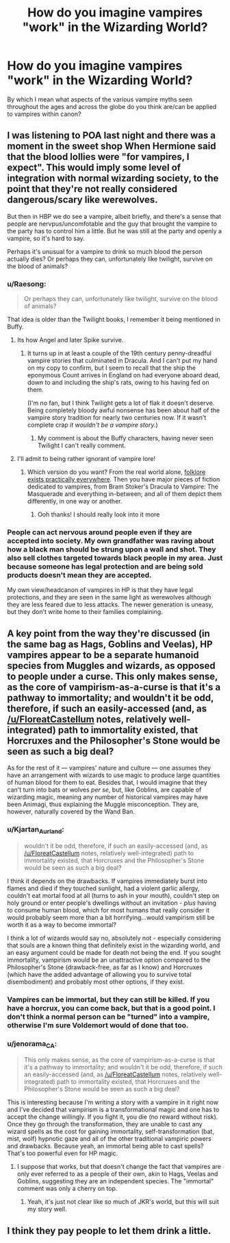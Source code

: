 #+TITLE: How do you imagine vampires "work" in the Wizarding World?

* How do you imagine vampires "work" in the Wizarding World?
:PROPERTIES:
:Author: Raesong
:Score: 14
:DateUnix: 1553691449.0
:DateShort: 2019-Mar-27
:FlairText: Discussion
:END:
By which I mean what aspects of the various vampire myths seen throughout the ages and across the globe do you think are/can be applied to vampires within canon?


** I was listening to POA last night and there was a moment in the sweet shop When Hermione said that the blood lollies were "for vampires, I expect". This would imply some level of integration with normal wizarding society, to the point that they're not really considered dangerous/scary like werewolves.

But then in HBP we do see a vampire, albeit briefly, and there's a sense that people are nervpus/uncomfotable and the guy that brought the vampire to the party has to control him a little. But he was still at the party and openly a vampire, so it's hard to say.

Perhaps it's unusual for a vampire to drink so much blood the person actually dies? Or perhaps they can, unfortunately like twilight, survive on the blood of animals?
:PROPERTIES:
:Author: FloreatCastellum
:Score: 21
:DateUnix: 1553692714.0
:DateShort: 2019-Mar-27
:END:

*** u/Raesong:
#+begin_quote
  Or perhaps they can, unfortunately like twilight, survive on the blood of animals?
#+end_quote

That idea is older than the Twilight books, I remember it being mentioned in Buffy.
:PROPERTIES:
:Author: Raesong
:Score: 16
:DateUnix: 1553693199.0
:DateShort: 2019-Mar-27
:END:

**** Its how Angel and later Spike survive.
:PROPERTIES:
:Author: Ironworkshop
:Score: 9
:DateUnix: 1553693530.0
:DateShort: 2019-Mar-27
:END:

***** It turns up in at least a couple of the 19th century penny-dreadful vampire stories that culminated in Dracula. And I can't put my hand on my copy to confirm, but I seem to recall that the ship the eponymous Count arrives in England on had everyone aboard dead, down to and including the ship's rats, owing to his having fed on them.

(I'm no fan, but I think Twilight gets a lot of flak it doesn't deserve. Being completely bloody awful nonsense has been about half of the vampire story tradition for nearly two centuries now. If it wasn't complete crap /it wouldn't be a vampire story./)
:PROPERTIES:
:Author: ConsiderableHat
:Score: 8
:DateUnix: 1553694611.0
:DateShort: 2019-Mar-27
:END:

****** My comment is about the Buffy characters, having never seen Twilight I can't really comment.
:PROPERTIES:
:Author: Ironworkshop
:Score: 3
:DateUnix: 1553694818.0
:DateShort: 2019-Mar-27
:END:


**** I'll admit to being rather ignorant of vampire lore!
:PROPERTIES:
:Author: FloreatCastellum
:Score: 1
:DateUnix: 1553697389.0
:DateShort: 2019-Mar-27
:END:

***** Which version do you want? From the real world alone, [[https://en.wikipedia.org/wiki/Vampire_folklore_by_region][folklore exists practically everywhere]]. Then you have major pieces of fiction dedicated to vampires, from Bram Stoker's Dracula to Vampire: The Masquerade and everything in-between; and all of them depict them differently, in one way or another.
:PROPERTIES:
:Author: Raesong
:Score: 2
:DateUnix: 1553698320.0
:DateShort: 2019-Mar-27
:END:

****** Ooh thanks! I should really look into it more
:PROPERTIES:
:Author: FloreatCastellum
:Score: 1
:DateUnix: 1553712446.0
:DateShort: 2019-Mar-27
:END:


*** People can act nervous around people even if they are accepted into society. My own grandfather was raving about how a black man should be strung upon a wall and shot. They also sell clothes targeted towards black people in my area. Just because someone has legal protection and are being sold products doesn't mean they are accepted.

My own view/headcanon of vampires in HP is that they have legal protections, and they are seen in the same light as werewolves although they are less feared due to less attacks. The newer generation is uneasy, but they don't write home to their families complaining.
:PROPERTIES:
:Author: RisingEarth
:Score: 5
:DateUnix: 1553705410.0
:DateShort: 2019-Mar-27
:END:


** A key point from the way they're discussed (in the same bag as Hags, Goblins and Veelas), HP vampires appear to be a separate humanoid species from Muggles and wizards, as opposed to people under a curse. This only makes sense, as the core of vampirism-as-a-curse is that it's a pathway to immortality; and wouldn't it be odd, therefore, if such an easily-accessed (and, as [[/u/FloreatCastellum]] notes, relatively well-integrated) path to immortality existed, that Horcruxes and the Philosopher's Stone would be seen as such a big deal?

As for the rest of it --- vampires' nature and culture --- one assumes they have an arrangement with wizards to use magic to produce large quantities of human blood for them to eat. Besides that, I would imagine that they can't turn into bats or wolves /per se/, but, like Goblins, are capable of wizarding magic, meaning any number of historical vampires may have been Animagi, thus explaining the Muggle misconception. They are, however, naturally covered by the Wand Ban.
:PROPERTIES:
:Author: Achille-Talon
:Score: 13
:DateUnix: 1553707336.0
:DateShort: 2019-Mar-27
:END:

*** u/Kjartan_Aurland:
#+begin_quote
  wouldn't it be odd, therefore, if such an easily-accessed (and, as [[/u/FloreatCastellum]] notes, relatively well-integrated) path to immortality existed, that Horcruxes and the Philosopher's Stone would be seen as such a big deal?
#+end_quote

I think it depends on the drawbacks. If vampires immediately burst into flames and died if they touched sunlight, had a violent garlic allergy, couldn't eat mortal food at all (turns to ash in your mouth), couldn't step on holy ground or enter people's dwellings without an invitation - /plus/ having to consume human blood, which for most humans that really consider it would probably seem more than a bit horrifying...would vampirism still be worth it as a way to become immortal?

I think a lot of wizards would say no, absolutely not - especially considering that souls are a known thing that definitely exist in the wizarding world, and an easy argument could be made for death not being the end. If you sought immortality, vampirism would be an unattractive option compared to the Philosopher's Stone (drawback-free, as far as I know) and Horcruxes (which have the added advantage of allowing you to survive total disembodiment) and probably most other options, if they exist.
:PROPERTIES:
:Author: Kjartan_Aurland
:Score: 6
:DateUnix: 1553713692.0
:DateShort: 2019-Mar-27
:END:


*** Vampires can be immortal, but they can still be killed. If you have a horcrux, you can come back, but that is a good point. I don't think a normal person can be "turned" into a vampire, otherwise I'm sure Voldemort would of done that too.
:PROPERTIES:
:Author: BasiliskSlayer1980
:Score: 1
:DateUnix: 1553708920.0
:DateShort: 2019-Mar-27
:END:


*** u/jenorama_CA:
#+begin_quote
  This only makes sense, as the core of vampirism-as-a-curse is that it's a pathway to immortality; and wouldn't it be odd, therefore, if such an easily-accessed (and, as [[/u/FloreatCastellum]] notes, relatively well-integrated) path to immortality existed, that Horcruxes and the Philosopher's Stone would be seen as such a big deal?
#+end_quote

This is interesting because I'm writing a story with a vampire in it right now and I've decided that vampirism is a transformational magic and one has to accept the change willingly. If you fight it, you die (no reward without risk). Once they go through the transformation, they are unable to cast any wizard spells as the cost for gaining immortality, self-transformation (bat, mist, wolf) hypnotic gaze and all of the other traditional vampiric powers and drawbacks. Because yeah, an immortal being able to cast spells? That's too powerful even for HP magic.
:PROPERTIES:
:Author: jenorama_CA
:Score: 1
:DateUnix: 1553733756.0
:DateShort: 2019-Mar-28
:END:

**** I suppose that works, but that doesn't change the fact that vampires are only ever referred to as a people of their own, akin to Hags, Veelas and Goblins, suggesting they are an independent species. The "immortal" comment was only a cherry on top.
:PROPERTIES:
:Author: Achille-Talon
:Score: 1
:DateUnix: 1553767833.0
:DateShort: 2019-Mar-28
:END:

***** Yeah, it's just not clear like so much of JKR's world, but this will suit my story well.
:PROPERTIES:
:Author: jenorama_CA
:Score: 1
:DateUnix: 1553775119.0
:DateShort: 2019-Mar-28
:END:


** I think they pay people to let them drink a little.
:PROPERTIES:
:Author: 15_Redstones
:Score: 3
:DateUnix: 1553695908.0
:DateShort: 2019-Mar-27
:END:
